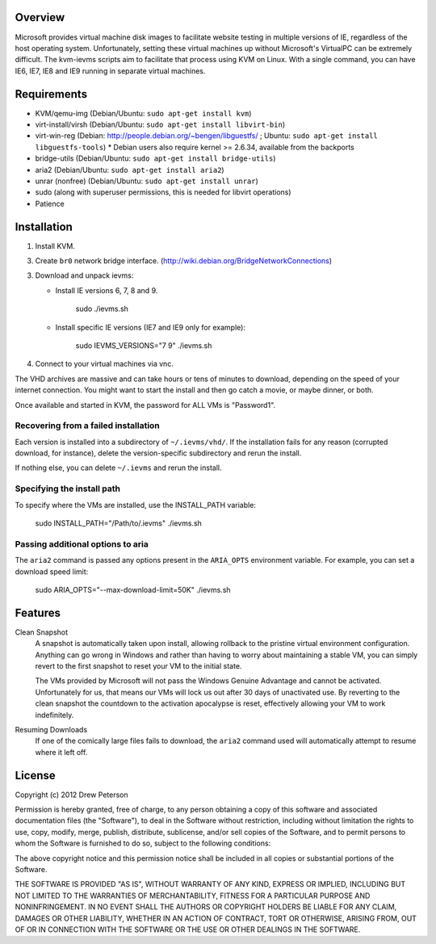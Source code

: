 Overview
========

Microsoft provides virtual machine disk images to facilitate website testing
in multiple versions of IE, regardless of the host operating system.
Unfortunately, setting these virtual machines up without Microsoft's VirtualPC
can be extremely difficult. The kvm-ievms scripts aim to facilitate that process using
KVM on Linux. With a single command, you can have IE6, IE7, IE8
and IE9 running in separate virtual machines.


Requirements
============

* KVM/qemu-img (Debian/Ubuntu: ``sudo apt-get install kvm``)
* virt-install/virsh (Debian/Ubuntu: ``sudo apt-get install libvirt-bin``)
* virt-win-reg (Debian: http://people.debian.org/~bengen/libguestfs/ ; Ubuntu: ``sudo apt-get install libguestfs-tools``)
  * Debian users also require kernel >= 2.6.34, available from the backports
* bridge-utils (Debian/Ubuntu: ``sudo apt-get install bridge-utils``)
* aria2 (Debian/Ubuntu: ``sudo apt-get install aria2``)
* unrar (nonfree) (Debian/Ubuntu: ``sudo apt-get install unrar``)
* sudo (along with superuser permissions, this is needed for libvirt operations)
* Patience


Installation
============

1. Install KVM.

3. Create ``br0`` network bridge interface. (http://wiki.debian.org/BridgeNetworkConnections)

3. Download and unpack ievms:

   * Install IE versions 6, 7, 8 and 9.

         sudo ./ievms.sh

   * Install specific IE versions (IE7 and IE9 only for example):

         sudo IEVMS_VERSIONS="7 9" ./ievms.sh

4. Connect to your virtual machines via vnc.

The VHD archives are massive and can take hours or tens of minutes to
download, depending on the speed of your internet connection. You might want
to start the install and then go catch a movie, or maybe dinner, or both.

Once available and started in KVM, the password for ALL VMs is "Password1".


Recovering from a failed installation
-------------------------------------

Each version is installed into a subdirectory of ``~/.ievms/vhd/``. If the installation fails
for any reason (corrupted download, for instance), delete the version-specific subdirectory
and rerun the install.

If nothing else, you can delete ``~/.ievms`` and rerun the install.


Specifying the install path
---------------------------

To specify where the VMs are installed, use the INSTALL_PATH variable:

    sudo INSTALL_PATH="/Path/to/.ievms" ./ievms.sh


Passing additional options to aria
----------------------------------

The ``aria2`` command is passed any options present in the ``ARIA_OPTS`` 
environment variable. For example, you can set a download speed limit:

    sudo ARIA_OPTS="--max-download-limit=50K" ./ievms.sh


Features
========

Clean Snapshot
    A snapshot is automatically taken upon install, allowing rollback to the
    pristine virtual environment configuration. Anything can go wrong in
    Windows and rather than having to worry about maintaining a stable VM,
    you can simply revert to the first snapshot to reset your VM to the
    initial state.

    The VMs provided by Microsoft will not pass the Windows Genuine Advantage
    and cannot be activated. Unfortunately for us, that means our VMs will
    lock us out after 30 days of unactivated use. By reverting to the
    clean snapshot the countdown to the activation apocalypse is reset,
    effectively allowing your VM to work indefinitely.


Resuming Downloads
    If one of the comically large files fails to download, the ``aria2``
    command used will automatically attempt to resume where it left off.


License
=======
Copyright (c) 2012 Drew Peterson

Permission is hereby granted, free of charge, to any person obtaining a copy of this software and associated documentation files (the "Software"), to deal in the Software without restriction, including without limitation the rights to use, copy, modify, merge, publish, distribute, sublicense, and/or sell copies of the Software, and to permit persons to whom the Software is furnished to do so, subject to the following conditions:

The above copyright notice and this permission notice shall be included in all copies or substantial portions of the Software.

THE SOFTWARE IS PROVIDED "AS IS", WITHOUT WARRANTY OF ANY KIND, EXPRESS OR IMPLIED, INCLUDING BUT NOT LIMITED TO THE WARRANTIES OF MERCHANTABILITY, FITNESS FOR A PARTICULAR PURPOSE AND NONINFRINGEMENT. IN NO EVENT SHALL THE AUTHORS OR COPYRIGHT HOLDERS BE LIABLE FOR ANY CLAIM, DAMAGES OR OTHER LIABILITY, WHETHER IN AN ACTION OF CONTRACT, TORT OR OTHERWISE, ARISING FROM, OUT OF OR IN CONNECTION WITH THE SOFTWARE OR THE USE OR OTHER DEALINGS IN THE SOFTWARE.
